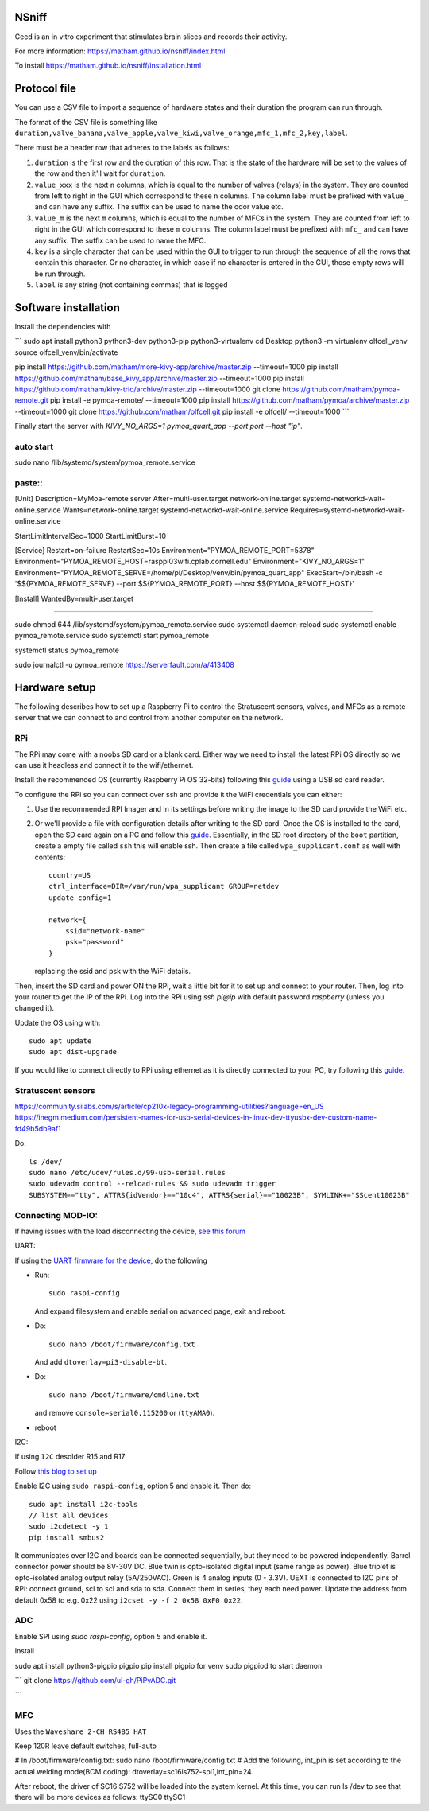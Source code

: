 NSniff
======

Ceed is an in vitro experiment that stimulates brain slices and records their activity.

For more information: https://matham.github.io/nsniff/index.html

To install https://matham.github.io/nsniff/installation.html

.. image:: https://img.shields.io/pypi/pyversions/nsniff.svg
    :target: https://pypi.python.org/pypi/nsniff/
    :alt: Supported Python versions

.. image:: https://img.shields.io/pypi/v/nsniff.svg
    :target: https://pypi.python.org/pypi/nsniff/
    :alt: Latest Version on PyPI

.. image:: https://coveralls.io/repos/github/matham/nsniff/badge.svg?branch=main
    :target: https://coveralls.io/github/matham/nsniff?branch=main
    :alt: Coverage status

.. image:: https://github.com/matham/nsniff/workflows/Python%20application/badge.svg
    :target: https://github.com/matham/nsniff/actions
    :alt: Github action status


Protocol file
=============

You can use a CSV file to import a sequence of hardware states and their duration the program can
run through.

The format of the CSV file is something like
``duration,valve_banana,valve_apple,valve_kiwi,valve_orange,mfc_1,mfc_2,key,label``.

There must be a header row that adheres to the labels as follows:

#. ``duration`` is the first row and the duration of this row. That is the state of the hardware will be
   set to the values of the row and then it'll wait for ``duration``.
#. ``value_xxx`` is the next ``n`` columns, which is equal to the number of valves (relays) in the system.
   They are counted from left to right in the GUI which correspond to these ``n`` columns.
   The column label must be prefixed with ``value_`` and can have any suffix. The suffix can
   be used to name the odor value etc.
#. ``value_m`` is the next ``m`` columns, which is equal to the number of MFCs in the system.
   They are counted from left to right in the GUI which correspond to these ``m`` columns.
   The column label must be prefixed with ``mfc_`` and can have any suffix. The suffix can
   be used to name the MFC.
#. ``key`` is a single character that can be used within the GUI to trigger to run through the sequence
   of all the rows that contain this character. Or no character, in which case if no character is entered
   in the GUI, those empty rows will be run through.
#. ``label`` is any string (not containing commas) that is logged

Software installation
=====================

Install the dependencies with

```
sudo apt install python3 python3-dev python3-pip python3-virtualenv
cd Desktop
python3 -m virtualenv olfcell_venv
source olfcell_venv/bin/activate

pip install https://github.com/matham/more-kivy-app/archive/master.zip --timeout=1000
pip install https://github.com/matham/base_kivy_app/archive/master.zip --timeout=1000
pip install https://github.com/matham/kivy-trio/archive/master.zip --timeout=1000
git clone https://github.com/matham/pymoa-remote.git
pip install -e pymoa-remote/ --timeout=1000
pip install https://github.com/matham/pymoa/archive/master.zip --timeout=1000
git clone https://github.com/matham/olfcell.git
pip install -e olfcell/ --timeout=1000
```

Finally start the server with `KIVY_NO_ARGS=1 pymoa_quart_app --port port --host "ip"`.



auto start
------

sudo nano /lib/systemd/system/pymoa_remote.service

paste::
----

[Unit]
Description=MyMoa-remote server
After=multi-user.target network-online.target systemd-networkd-wait-online.service
Wants=network-online.target systemd-networkd-wait-online.service
Requires=systemd-networkd-wait-online.service


StartLimitIntervalSec=1000
StartLimitBurst=10

[Service]
Restart=on-failure
RestartSec=10s
Environment="PYMOA_REMOTE_PORT=5378"
Environment="PYMOA_REMOTE_HOST=rasppi03wifi.cplab.cornell.edu"
Environment="KIVY_NO_ARGS=1"
Environment="PYMOA_REMOTE_SERVE=/home/pi/Desktop/venv/bin/pymoa_quart_app"
ExecStart=/bin/bash -c '$${PYMOA_REMOTE_SERVE} --port $${PYMOA_REMOTE_PORT} --host $${PYMOA_REMOTE_HOST}'

[Install]
WantedBy=multi-user.target

----

sudo chmod 644 /lib/systemd/system/pymoa_remote.service
sudo systemctl daemon-reload
sudo systemctl enable pymoa_remote.service
sudo systemctl start pymoa_remote

systemctl status pymoa_remote

sudo journalctl -u pymoa_remote
https://serverfault.com/a/413408

Hardware setup
==============

The following describes how to set up a Raspberry Pi to control the Stratuscent sensors, valves, and MFCs
as a remote server that we can connect to and control from another computer on the network.

RPi
---

The RPi may come with a noobs SD card or a blank card. Either way we need to install the latest RPi OS directly
so we can use it headless and connect it to the wifi/ethernet.

Install the recommended OS (currently Raspberry Pi OS 32-bits) following this
`guide <https://www.raspberrypi.org/documentation/installation/installing-images/>`_ using a USB sd card reader.

To configure the RPi so you can connect over ssh and provide it the WiFi credentials you can either:

1. Use the recommended RPI Imager and in its settings before writing the image to the SD card provide
   the WiFi etc.
2. Or we'll provide a file with configuration details after writing to the SD card.
   Once the OS is installed to the card, open the SD card again on a PC and follow this
   `guide <https://www.raspberrypi.org/documentation/configuration/wireless/headless.md>`_. Essentially,
   in the SD root directory of the ``boot`` partition, create a empty file called ``ssh`` this will enable ssh.
   Then create a file called ``wpa_supplicant.conf`` as well with contents::

       country=US
       ctrl_interface=DIR=/var/run/wpa_supplicant GROUP=netdev
       update_config=1

       network={
           ssid="network-name"
           psk="password"
       }

   replacing the ssid and psk with the WiFi details.

Then, insert the SD card and power ON the RPi, wait a little bit for it to set up and connect to your router.
Then, log into your router to get the IP of the RPi. Log into the RPi using `ssh pi@ip` with default password
`raspberry` (unless you changed it).

Update the OS using with::

    sudo apt update
    sudo apt dist-upgrade

If you would like to connect directly to RPi using ethernet as it is directly connected to your PC, try following
this `guide <https://bigl.es/friday-fun-connecting-to-your-raspberry-pi/>`_.

Stratuscent sensors
-------------------

https://community.silabs.com/s/article/cp210x-legacy-programming-utilities?language=en_US
https://inegm.medium.com/persistent-names-for-usb-serial-devices-in-linux-dev-ttyusbx-dev-custom-name-fd49b5db9af1

Do::

    ls /dev/
    sudo nano /etc/udev/rules.d/99-usb-serial.rules
    sudo udevadm control --reload-rules && sudo udevadm trigger
    SUBSYSTEM=="tty", ATTRS{idVendor}=="10c4", ATTRS{serial}=="10023B", SYMLINK+="SScent10023B"

Connecting MOD-IO:
-------------------

If having issues with the load disconnecting the device, `see this forum <https://www.olimex.com/forum/index.php?topic=5178.0>`_

UART:

If using the `UART firmware for the device <https://github.com/matham/uart_mod_io>`_, do the following

* Run::

      sudo raspi-config

  And expand filesystem and enable serial on advanced page, exit and reboot.
* Do::

      sudo nano /boot/firmware/config.txt

  And add ``dtoverlay=pi3-disable-bt``.
* Do::

      sudo nano /boot/firmware/cmdline.txt

  and remove  ``console=serial0,115200`` or (``ttyAMA0``).
* reboot


I2C:

If using ``I2C``
desolder R15 and R17

Follow `this blog to set up <https://www.abelectronics.co.uk/kb/article/1/i2c-part-2---enabling-i-c-on-the-raspberry-pi>`_

Enable I2C using ``sudo raspi-config``, option 5 and enable it.
Then do::

    sudo apt install i2c-tools
    // list all devices
    sudo i2cdetect -y 1
    pip install smbus2

It communicates over I2C and boards can be connected sequentially, but they need to be powered independently.
Barrel connector power should be 8V-30V DC.
Blue twin is opto-isolated digital input (same range as power).
Blue triplet is opto-isolated analog output relay (5A/250VAC).
Green is 4 analog inputs (0 - 3.3V).
UEXT is connected to I2C pins of RPi: connect ground, scl to scl and sda to sda.
Connect them in series, they each need power.
Update the address from default 0x58 to e.g. 0x22 using ``i2cset -y -f 2 0x58 0xF0 0x22``.


ADC
-----

Enable SPI using `sudo raspi-config`, option 5 and enable it.

Install

sudo apt install python3-pigpio pigpio
pip install pigpio for venv
sudo pigpiod to start daemon

```
git clone https://github.com/ul-gh/PiPyADC.git

```

MFC
---

Uses the ``Waveshare 2-CH RS485 HAT``

Keep 120R
leave default switches, full-auto

# In /boot/firmware/config.txt:
sudo nano /boot/firmware/config.txt
# Add the following, int_pin is set according to the actual welding mode(BCM coding):
dtoverlay=sc16is752-spi1,int_pin=24

After reboot, the driver of SC16IS752 will be loaded into the system
kernel. At this time, you can run ls /dev to see that there will be more
devices as follows:
ttySC0      ttySC1
